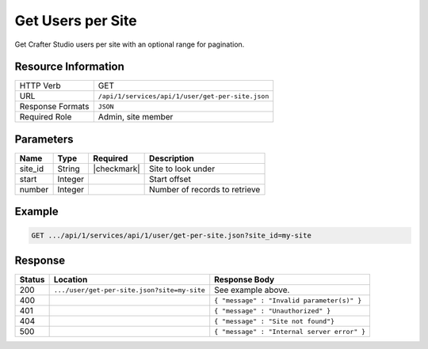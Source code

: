 .. _crafter-studio-api-user-get-per-site:

==================
Get Users per Site
==================

Get Crafter Studio users per site with an optional range for pagination.

--------------------
Resource Information
--------------------

+----------------------------+-------------------------------------------------------------------+
|| HTTP Verb                 || GET                                                              |
+----------------------------+-------------------------------------------------------------------+
|| URL                       || ``/api/1/services/api/1/user/get-per-site.json``                 |
+----------------------------+-------------------------------------------------------------------+
|| Response Formats          || ``JSON``                                                         |
+----------------------------+-------------------------------------------------------------------+
|| Required Role             || Admin, site member                                               |
+----------------------------+-------------------------------------------------------------------+

----------
Parameters
----------

+---------------+-------------+---------------+--------------------------------------------------+
|| Name         || Type       || Required     || Description                                     |
+===============+=============+===============+==================================================+
|| site_id      || String     || |checkmark|  || Site to look under                              |
+---------------+-------------+---------------+--------------------------------------------------+
|| start        || Integer    ||              || Start offset                                    |
+---------------+-------------+---------------+--------------------------------------------------+
|| number       || Integer    ||              || Number of records to retrieve                   |
+---------------+-------------+---------------+--------------------------------------------------+

-------
Example
-------

.. code-block:: guess

	GET .../api/1/services/api/1/user/get-per-site.json?site_id=my-site

.. code-block:: json
  :linenos:

  {
    "total": 2
    "users" :
      [
        {
          "username" : "jane.doe",
          "first_name" : "Jane",
          "last_name" : "Doe",
          "email" : "jane@example.com",
          "externally_managed" : "false"
          "groups" :
            [
              {
                "group_name" : "groupName1"
              },
              {
                "group_name" : "groupName2"
              }
            ]
        },
        {
          "username" : "joe.bloggs",
          "first_name" : "Joe",
          "last_name" : "Bloggs",
          "email" : "joe@example.com",
          "externally_managed" : "false"
          "groups" :
            [
              {
                "group_name" : "groupName1"
              }
            ]
        }
    ]
  }

--------
Response
--------

+---------+---------------------------------------------+---------------------------------------------------+
|| Status || Location                                   || Response Body                                    |
+=========+=============================================+===================================================+
|| 200    || ``.../user/get-per-site.json?site=my-site``|| See example above.                               |
+---------+---------------------------------------------+---------------------------------------------------+
|| 400    ||                                            || ``{ "message" : "Invalid parameter(s)" }``       |
+---------+---------------------------------------------+---------------------------------------------------+
|| 401    ||                                            || ``{ "message" : "Unauthorized" }``               |
+---------+---------------------------------------------+---------------------------------------------------+
|| 404    ||                                            || ``{ "message" : "Site not found"}``              |
+---------+---------------------------------------------+---------------------------------------------------+
|| 500    ||                                            || ``{ "message" : "Internal server error" }``      |
+---------+---------------------------------------------+---------------------------------------------------+
